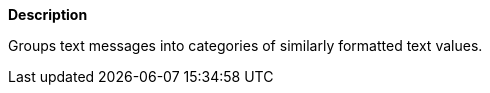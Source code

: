 // This is generated by ESQL's AbstractFunctionTestCase. Do no edit it. See ../README.md for how to regenerate it.

*Description*

Groups text messages into categories of similarly formatted text values.
